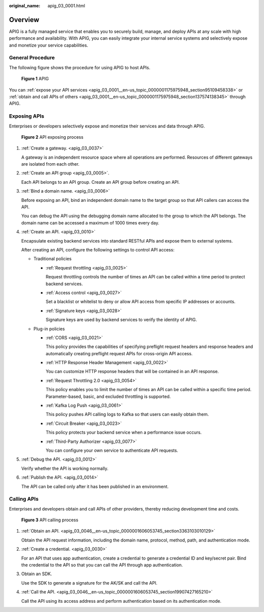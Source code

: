 :original_name: apig_03_0001.html

.. _apig_03_0001:

Overview
========

APIG is a fully managed service that enables you to securely build, manage, and deploy APIs at any scale with high performance and availability. With APIG, you can easily integrate your internal service systems and selectively expose and monetize your service capabilities.

General Procedure
-----------------

The following figure shows the procedure for using APIG to host APIs.


.. figure:: /_static/images/en-us_image_0000001184670172.png
   :alt: **Figure 1** APIG

   **Figure 1** APIG

You can :ref:`expose your API services <apig_03_0001__en-us_topic_0000001175975948_section95109458338>` or :ref:`obtain and call APIs of others <apig_03_0001__en-us_topic_0000001175975948_section137574138345>` through APIG.

.. _apig_03_0001__en-us_topic_0000001175975948_section95109458338:

Exposing APIs
-------------

Enterprises or developers selectively expose and monetize their services and data through APIG.


.. figure:: /_static/images/en-us_image_0000001524872816.png
   :alt: **Figure 2** API exposing process

   **Figure 2** API exposing process

#. :ref:`Create a gateway. <apig_03_0037>`

   A gateway is an independent resource space where all operations are performed. Resources of different gateways are isolated from each other.

#. :ref:`Create an API group <apig_03_0005>`.

   Each API belongs to an API group. Create an API group before creating an API.

#. :ref:`Bind a domain name. <apig_03_0006>`

   Before exposing an API, bind an independent domain name to the target group so that API callers can access the API.

   You can debug the API using the debugging domain name allocated to the group to which the API belongs. The domain name can be accessed a maximum of 1000 times every day.

#. :ref:`Create an API. <apig_03_0010>`

   Encapsulate existing backend services into standard RESTful APIs and expose them to external systems.

   After creating an API, configure the following settings to control API access:

   -  Traditional policies

      -  :ref:`Request throttling <apig_03_0025>`

         Request throttling controls the number of times an API can be called within a time period to protect backend services.

      -  :ref:`Access control <apig_03_0027>`

         Set a blacklist or whitelist to deny or allow API access from specific IP addresses or accounts.

      -  :ref:`Signature keys <apig_03_0028>`

         Signature keys are used by backend services to verify the identity of APIG.

   -  Plug-in policies

      -  :ref:`CORS <apig_03_0021>`

         This policy provides the capabilities of specifying preflight request headers and response headers and automatically creating preflight request APIs for cross-origin API access.

      -  :ref:`HTTP Response Header Management <apig_03_0022>`

         You can customize HTTP response headers that will be contained in an API response.

      -  :ref:`Request Throttling 2.0 <apig_03_0054>`

         This policy enables you to limit the number of times an API can be called within a specific time period. Parameter-based, basic, and excluded throttling is supported.

      -  :ref:`Kafka Log Push <apig_03_0061>`

         This policy pushes API calling logs to Kafka so that users can easily obtain them.

      -  :ref:`Circuit Breaker <apig_03_0023>`

         This policy protects your backend service when a performance issue occurs.

      -  :ref:`Third-Party Authorizer <apig_03_0077>`

         You can configure your own service to authenticate API requests.

#. :ref:`Debug the API. <apig_03_0012>`

   Verify whether the API is working normally.

#. :ref:`Publish the API. <apig_03_0014>`

   The API can be called only after it has been published in an environment.

.. _apig_03_0001__en-us_topic_0000001175975948_section137574138345:

Calling APIs
------------

Enterprises and developers obtain and call APIs of other providers, thereby reducing development time and costs.


.. figure:: /_static/images/en-us_image_0000001227056681.png
   :alt: **Figure 3** API calling process

   **Figure 3** API calling process

#. :ref:`Obtain an API. <apig_03_0046__en-us_topic_0000001606053745_section3363103010129>`

   Obtain the API request information, including the domain name, protocol, method, path, and authentication mode.

#. :ref:`Create a credential. <apig_03_0030>`

   For an API that uses app authentication, create a credential to generate a credential ID and key/secret pair. Bind the credential to the API so that you can call the API through app authentication.

#. Obtain an SDK.

   Use the SDK to generate a signature for the AK/SK and call the API.

#. :ref:`Call the API. <apig_03_0046__en-us_topic_0000001606053745_section19907427165210>`

   Call the API using its access address and perform authentication based on its authentication mode.
